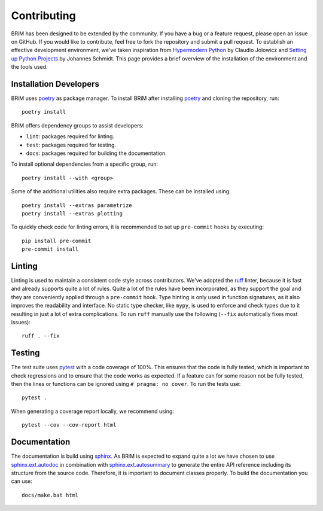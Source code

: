 .. _contributing:

============
Contributing
============

BRiM has been designed to be extended by the community. If you have a bug or a feature
request, please open an issue on GitHub. If you would like to contribute, feel free to
fork the repository and submit a pull request. To establish an effective development
environment, we've taken inspiration from `Hypermodern Python`_ by Claudio Jolowicz and
`Setting up Python Projects`_ by Johannes Schmidt. This page provides a brief overview
of the installation of the environment and the tools used.

Installation Developers
=======================

BRiM uses `poetry`_ as package manager. To install BRiM after installing `poetry`_ and
cloning the repository, run: ::

    poetry install

BRiM offers dependency groups to assist developers:

- ``lint``: packages required for linting.
- ``test``: packages required for testing.
- ``docs``: packages required for building the documentation.

To install optional dependencies from a specific group, run: ::

    poetry install --with <group>

Some of the additional utilities also require extra packages. These can be installed
using: ::

    poetry install --extras parametrize
    poetry install --extras plotting

To quickly check code for linting errors, it is recommended to set up ``pre-commit``
hooks by executing: ::

    pip install pre-commit
    pre-commit install

Linting
=======
Linting is used to maintain a consistent code style across contributors. We've adopted
the `ruff`_ linter, because it is fast and already supports quite a lot of rules.
Quite a lot of the rules have been incorporated, as they support the goal and they are
conveniently applied through a ``pre-commit`` hook. Type hinting is only used in
function signatures, as it also improves the readability and interface. No static type
checker, like ``mypy``, is used to enforce and check types due to it resulting in just a
lot of extra complications. To run ``ruff`` manually use the following (``--fix``
automatically fixes most issues): ::

    ruff . --fix

Testing
=======
The test suite uses `pytest`_ with a code coverage of 100%. This ensures that the code
is fully tested, which is important to check regressions and to ensure that the code
works as expected. If a feature can for some reason not be fully tested, then the lines
or functions can be ignored using ``# pragma: no cover``. To run the tests use: ::

    pytest .

When generating a coverage report locally, we recommend using: ::

    pytest --cov --cov-report html

Documentation
=============
The documentation is build using `sphinx`_. As BRiM is expected to expand quite a lot we
have chosen to use `sphinx.ext.autodoc`_ in combination with `sphinx.ext.autosummary`_
to generate the entire API reference including its structure from the source code.
Therefore, it is important to document classes properly. To build the documentation you
can use: ::

    docs/make.bat html

.. _poetry: https://python-poetry.org
.. _ruff: https://beta.ruff.rs
.. _pytest: https://docs.pytest.org
.. _sphinx: https://www.sphinx-doc.org
.. _sphinx.ext.autodoc: https://www.sphinx-doc.org/en/master/usage/extensions/autodoc.html
.. _sphinx.ext.autosummary: https://www.sphinx-doc.org/en/master/usage/extensions/autosummary.html
.. _Hypermodern Python: https://cjolowicz.github.io/posts/hypermodern-python-01-setup/
.. _Setting up Python Projects: https://johschmidt42.medium.com/setting-up-python-projects-part-i-408603868c08
